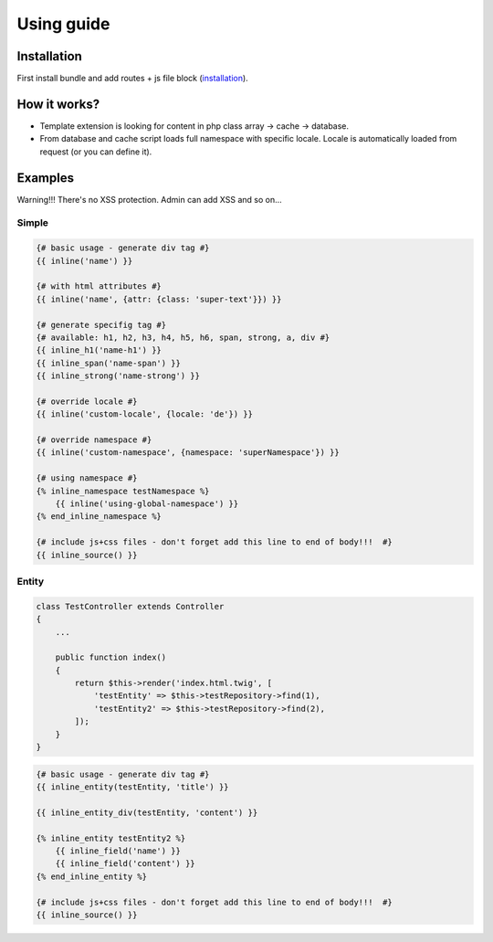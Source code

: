 Using guide
===========

Installation
------------

First install bundle and add routes + js file block (`installation <https://github.com/XcoreCMS/InlineEditingBundle/blob/master/src/Resources/doc/installation.rst>`_).


How it works?
-------------

- Template extension is looking for content in php class array -> cache -> database.

- From database and cache script loads full namespace with specific locale. Locale is automatically loaded from request (or you can define it).


Examples
--------

Warning!!! There's no XSS protection. Admin can add XSS and so on...


Simple
``````

.. code-block:: twig

    {# basic usage - generate div tag #}
    {{ inline('name') }}

    {# with html attributes #}
    {{ inline('name', {attr: {class: 'super-text'}}) }}

    {# generate specifig tag #}
    {# available: h1, h2, h3, h4, h5, h6, span, strong, a, div #}
    {{ inline_h1('name-h1') }}
    {{ inline_span('name-span') }}
    {{ inline_strong('name-strong') }}

    {# override locale #}
    {{ inline('custom-locale', {locale: 'de'}) }}

    {# override namespace #}
    {{ inline('custom-namespace', {namespace: 'superNamespace'}) }}

    {# using namespace #}
    {% inline_namespace testNamespace %}
        {{ inline('using-global-namespace') }}
    {% end_inline_namespace %}

    {# include js+css files - don't forget add this line to end of body!!!  #}
    {{ inline_source() }}
..


Entity
``````

.. code-block:: php

    class TestController extends Controller
    {
        ...

        public function index()
        {
            return $this->render('index.html.twig', [
                'testEntity' => $this->testRepository->find(1),
                'testEntity2' => $this->testRepository->find(2),
            ]);
        }
    }

..

.. code-block:: twig

    {# basic usage - generate div tag #}
    {{ inline_entity(testEntity, 'title') }}

    {{ inline_entity_div(testEntity, 'content') }}

    {% inline_entity testEntity2 %}
        {{ inline_field('name') }}
        {{ inline_field('content') }}
    {% end_inline_entity %}

    {# include js+css files - don't forget add this line to end of body!!!  #}
    {{ inline_source() }}
..